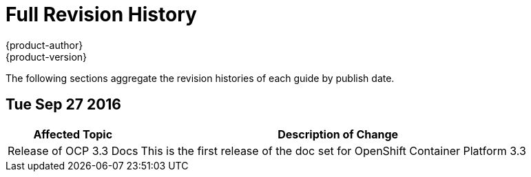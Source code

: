 [[welcome-revhistory-full]]
= Full Revision History
{product-author}
{product-version}
:data-uri:
:icons:
:experimental:

The following sections aggregate the revision histories of each guide by publish
date.

// do-release: revhist-tables
== Tue Sep 27 2016

[cols="1,3",options="header"]
|===

|Affected Topic |Description of Change
//Tue Sep 27 2016

|Release of OCP 3.3 Docs
| This is the first release of the doc set for OpenShift Container Platform 3.3

|===
